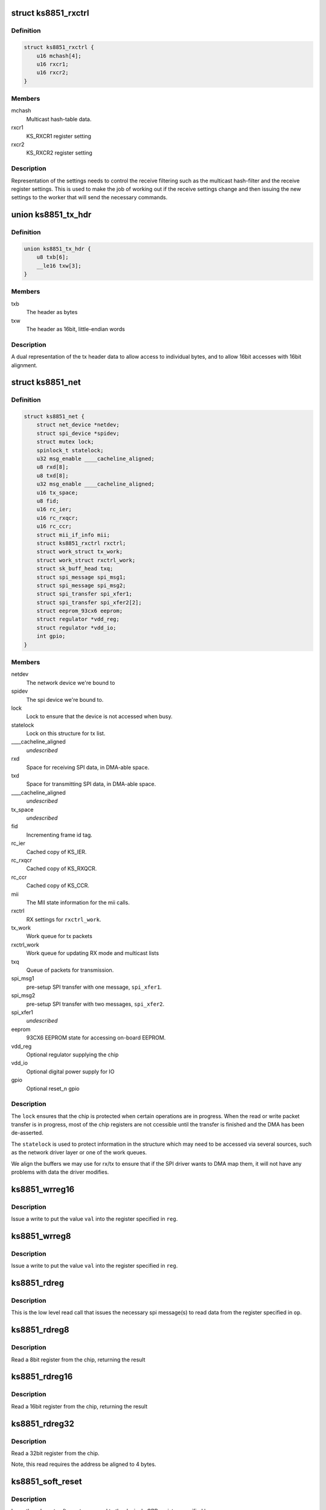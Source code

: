.. -*- coding: utf-8; mode: rst -*-
.. src-file: drivers/net/ethernet/micrel/ks8851.c

.. _`ks8851_rxctrl`:

struct ks8851_rxctrl
====================

.. c:type:: struct ks8851_rxctrl

    KS8851 driver rx control

.. _`ks8851_rxctrl.definition`:

Definition
----------

.. code-block:: c

    struct ks8851_rxctrl {
        u16 mchash[4];
        u16 rxcr1;
        u16 rxcr2;
    }

.. _`ks8851_rxctrl.members`:

Members
-------

mchash
    Multicast hash-table data.

rxcr1
    KS_RXCR1 register setting

rxcr2
    KS_RXCR2 register setting

.. _`ks8851_rxctrl.description`:

Description
-----------

Representation of the settings needs to control the receive filtering
such as the multicast hash-filter and the receive register settings. This
is used to make the job of working out if the receive settings change and
then issuing the new settings to the worker that will send the necessary
commands.

.. _`ks8851_tx_hdr`:

union ks8851_tx_hdr
===================

.. c:type:: struct ks8851_tx_hdr

    tx header data

.. _`ks8851_tx_hdr.definition`:

Definition
----------

.. code-block:: c

    union ks8851_tx_hdr {
        u8 txb[6];
        __le16 txw[3];
    }

.. _`ks8851_tx_hdr.members`:

Members
-------

txb
    The header as bytes

txw
    The header as 16bit, little-endian words

.. _`ks8851_tx_hdr.description`:

Description
-----------

A dual representation of the tx header data to allow
access to individual bytes, and to allow 16bit accesses
with 16bit alignment.

.. _`ks8851_net`:

struct ks8851_net
=================

.. c:type:: struct ks8851_net

    KS8851 driver private data

.. _`ks8851_net.definition`:

Definition
----------

.. code-block:: c

    struct ks8851_net {
        struct net_device *netdev;
        struct spi_device *spidev;
        struct mutex lock;
        spinlock_t statelock;
        u32 msg_enable ____cacheline_aligned;
        u8 rxd[8];
        u8 txd[8];
        u32 msg_enable ____cacheline_aligned;
        u16 tx_space;
        u8 fid;
        u16 rc_ier;
        u16 rc_rxqcr;
        u16 rc_ccr;
        struct mii_if_info mii;
        struct ks8851_rxctrl rxctrl;
        struct work_struct tx_work;
        struct work_struct rxctrl_work;
        struct sk_buff_head txq;
        struct spi_message spi_msg1;
        struct spi_message spi_msg2;
        struct spi_transfer spi_xfer1;
        struct spi_transfer spi_xfer2[2];
        struct eeprom_93cx6 eeprom;
        struct regulator *vdd_reg;
        struct regulator *vdd_io;
        int gpio;
    }

.. _`ks8851_net.members`:

Members
-------

netdev
    The network device we're bound to

spidev
    The spi device we're bound to.

lock
    Lock to ensure that the device is not accessed when busy.

statelock
    Lock on this structure for tx list.

____cacheline_aligned
    *undescribed*

rxd
    Space for receiving SPI data, in DMA-able space.

txd
    Space for transmitting SPI data, in DMA-able space.

____cacheline_aligned
    *undescribed*

tx_space
    *undescribed*

fid
    Incrementing frame id tag.

rc_ier
    Cached copy of KS_IER.

rc_rxqcr
    Cached copy of KS_RXQCR.

rc_ccr
    Cached copy of KS_CCR.

mii
    The MII state information for the mii calls.

rxctrl
    RX settings for \ ``rxctrl_work``\ .

tx_work
    Work queue for tx packets

rxctrl_work
    Work queue for updating RX mode and multicast lists

txq
    Queue of packets for transmission.

spi_msg1
    pre-setup SPI transfer with one message, \ ``spi_xfer1``\ .

spi_msg2
    pre-setup SPI transfer with two messages, \ ``spi_xfer2``\ .

spi_xfer1
    *undescribed*

eeprom
    93CX6 EEPROM state for accessing on-board EEPROM.

vdd_reg
    Optional regulator supplying the chip

vdd_io
    Optional digital power supply for IO

gpio
    Optional reset_n gpio

.. _`ks8851_net.description`:

Description
-----------

The \ ``lock``\  ensures that the chip is protected when certain operations are
in progress. When the read or write packet transfer is in progress, most
of the chip registers are not ccessible until the transfer is finished and
the DMA has been de-asserted.

The \ ``statelock``\  is used to protect information in the structure which may
need to be accessed via several sources, such as the network driver layer
or one of the work queues.

We align the buffers we may use for rx/tx to ensure that if the SPI driver
wants to DMA map them, it will not have any problems with data the driver
modifies.

.. _`ks8851_wrreg16`:

ks8851_wrreg16
==============

.. c:function:: void ks8851_wrreg16(struct ks8851_net *ks, unsigned reg, unsigned val)

    write 16bit register value to chip

    :param struct ks8851_net \*ks:
        The chip state

    :param unsigned reg:
        The register address

    :param unsigned val:
        The value to write

.. _`ks8851_wrreg16.description`:

Description
-----------

Issue a write to put the value \ ``val``\  into the register specified in \ ``reg``\ .

.. _`ks8851_wrreg8`:

ks8851_wrreg8
=============

.. c:function:: void ks8851_wrreg8(struct ks8851_net *ks, unsigned reg, unsigned val)

    write 8bit register value to chip

    :param struct ks8851_net \*ks:
        The chip state

    :param unsigned reg:
        The register address

    :param unsigned val:
        The value to write

.. _`ks8851_wrreg8.description`:

Description
-----------

Issue a write to put the value \ ``val``\  into the register specified in \ ``reg``\ .

.. _`ks8851_rdreg`:

ks8851_rdreg
============

.. c:function:: void ks8851_rdreg(struct ks8851_net *ks, unsigned op, u8 *rxb, unsigned rxl)

    issue read register command and return the data

    :param struct ks8851_net \*ks:
        The device state

    :param unsigned op:
        The register address and byte enables in message format.

    :param u8 \*rxb:
        The RX buffer to return the result into

    :param unsigned rxl:
        The length of data expected.

.. _`ks8851_rdreg.description`:

Description
-----------

This is the low level read call that issues the necessary spi message(s)
to read data from the register specified in \ ``op``\ .

.. _`ks8851_rdreg8`:

ks8851_rdreg8
=============

.. c:function:: unsigned ks8851_rdreg8(struct ks8851_net *ks, unsigned reg)

    read 8 bit register from device

    :param struct ks8851_net \*ks:
        The chip information

    :param unsigned reg:
        The register address

.. _`ks8851_rdreg8.description`:

Description
-----------

Read a 8bit register from the chip, returning the result

.. _`ks8851_rdreg16`:

ks8851_rdreg16
==============

.. c:function:: unsigned ks8851_rdreg16(struct ks8851_net *ks, unsigned reg)

    read 16 bit register from device

    :param struct ks8851_net \*ks:
        The chip information

    :param unsigned reg:
        The register address

.. _`ks8851_rdreg16.description`:

Description
-----------

Read a 16bit register from the chip, returning the result

.. _`ks8851_rdreg32`:

ks8851_rdreg32
==============

.. c:function:: unsigned ks8851_rdreg32(struct ks8851_net *ks, unsigned reg)

    read 32 bit register from device

    :param struct ks8851_net \*ks:
        The chip information

    :param unsigned reg:
        The register address

.. _`ks8851_rdreg32.description`:

Description
-----------

Read a 32bit register from the chip.

Note, this read requires the address be aligned to 4 bytes.

.. _`ks8851_soft_reset`:

ks8851_soft_reset
=================

.. c:function:: void ks8851_soft_reset(struct ks8851_net *ks, unsigned op)

    issue one of the soft reset to the device

    :param struct ks8851_net \*ks:
        The device state.

    :param unsigned op:
        The bit(s) to set in the GRR

.. _`ks8851_soft_reset.description`:

Description
-----------

Issue the relevant soft-reset command to the device's GRR register
specified by \ ``op``\ .

Note, the delays are in there as a caution to ensure that the reset
has time to take effect and then complete. Since the datasheet does
not currently specify the exact sequence, we have chosen something
that seems to work with our device.

.. _`ks8851_set_powermode`:

ks8851_set_powermode
====================

.. c:function:: void ks8851_set_powermode(struct ks8851_net *ks, unsigned pwrmode)

    set power mode of the device

    :param struct ks8851_net \*ks:
        The device state

    :param unsigned pwrmode:
        The power mode value to write to KS_PMECR.

.. _`ks8851_set_powermode.description`:

Description
-----------

Change the power mode of the chip.

.. _`ks8851_write_mac_addr`:

ks8851_write_mac_addr
=====================

.. c:function:: int ks8851_write_mac_addr(struct net_device *dev)

    write mac address to device registers

    :param struct net_device \*dev:
        The network device

.. _`ks8851_write_mac_addr.description`:

Description
-----------

Update the KS8851 MAC address registers from the address in \ ``dev``\ .

This call assumes that the chip is not running, so there is no need to
shutdown the RXQ process whilst setting this.

.. _`ks8851_read_mac_addr`:

ks8851_read_mac_addr
====================

.. c:function:: void ks8851_read_mac_addr(struct net_device *dev)

    read mac address from device registers

    :param struct net_device \*dev:
        The network device

.. _`ks8851_read_mac_addr.description`:

Description
-----------

Update our copy of the KS8851 MAC address from the registers of \ ``dev``\ .

.. _`ks8851_init_mac`:

ks8851_init_mac
===============

.. c:function:: void ks8851_init_mac(struct ks8851_net *ks)

    initialise the mac address

    :param struct ks8851_net \*ks:
        The device structure

.. _`ks8851_init_mac.description`:

Description
-----------

Get or create the initial mac address for the device and then set that
into the station address register. If there is an EEPROM present, then
we try that. If no valid mac address is found we use \ :c:func:`eth_random_addr`\ 
to create a new one.

.. _`ks8851_rdfifo`:

ks8851_rdfifo
=============

.. c:function:: void ks8851_rdfifo(struct ks8851_net *ks, u8 *buff, unsigned len)

    read data from the receive fifo

    :param struct ks8851_net \*ks:
        The device state.

    :param u8 \*buff:
        The buffer address

    :param unsigned len:
        The length of the data to read

.. _`ks8851_rdfifo.description`:

Description
-----------

Issue an RXQ FIFO read command and read the \ ``len``\  amount of data from
the FIFO into the buffer specified by \ ``buff``\ .

.. _`ks8851_dbg_dumpkkt`:

ks8851_dbg_dumpkkt
==================

.. c:function:: void ks8851_dbg_dumpkkt(struct ks8851_net *ks, u8 *rxpkt)

    dump initial packet contents to debug

    :param struct ks8851_net \*ks:
        The device state

    :param u8 \*rxpkt:
        The data for the received packet

.. _`ks8851_dbg_dumpkkt.description`:

Description
-----------

Dump the initial data from the packet to \ :c:func:`dev_dbg`\ .

.. _`ks8851_rx_pkts`:

ks8851_rx_pkts
==============

.. c:function:: void ks8851_rx_pkts(struct ks8851_net *ks)

    receive packets from the host

    :param struct ks8851_net \*ks:
        The device information.

.. _`ks8851_rx_pkts.description`:

Description
-----------

This is called from the IRQ work queue when the system detects that there
are packets in the receive queue. Find out how many packets there are and
read them from the FIFO.

.. _`ks8851_irq`:

ks8851_irq
==========

.. c:function:: irqreturn_t ks8851_irq(int irq, void *_ks)

    IRQ handler for dealing with interrupt requests

    :param int irq:
        IRQ number

    :param void \*_ks:
        cookie

.. _`ks8851_irq.description`:

Description
-----------

This handler is invoked when the IRQ line asserts to find out what happened.
As we cannot allow ourselves to sleep in HARDIRQ context, this handler runs
in thread context.

Read the interrupt status, work out what needs to be done and then clear
any of the interrupts that are not needed.

.. _`calc_txlen`:

calc_txlen
==========

.. c:function:: unsigned calc_txlen(unsigned len)

    calculate size of message to send packet

    :param unsigned len:
        Length of data

.. _`calc_txlen.description`:

Description
-----------

Returns the size of the TXFIFO message needed to send
this packet.

.. _`ks8851_wrpkt`:

ks8851_wrpkt
============

.. c:function:: void ks8851_wrpkt(struct ks8851_net *ks, struct sk_buff *txp, bool irq)

    write packet to TX FIFO

    :param struct ks8851_net \*ks:
        The device state.

    :param struct sk_buff \*txp:
        The sk_buff to transmit.

    :param bool irq:
        IRQ on completion of the packet.

.. _`ks8851_wrpkt.description`:

Description
-----------

Send the \ ``txp``\  to the chip. This means creating the relevant packet header
specifying the length of the packet and the other information the chip
needs, such as IRQ on completion. Send the header and the packet data to
the device.

.. _`ks8851_done_tx`:

ks8851_done_tx
==============

.. c:function:: void ks8851_done_tx(struct ks8851_net *ks, struct sk_buff *txb)

    update and then free skbuff after transmitting

    :param struct ks8851_net \*ks:
        The device state

    :param struct sk_buff \*txb:
        The buffer transmitted

.. _`ks8851_tx_work`:

ks8851_tx_work
==============

.. c:function:: void ks8851_tx_work(struct work_struct *work)

    process tx packet(s)

    :param struct work_struct \*work:
        The work strucutre what was scheduled.

.. _`ks8851_tx_work.description`:

Description
-----------

This is called when a number of packets have been scheduled for
transmission and need to be sent to the device.

.. _`ks8851_net_open`:

ks8851_net_open
===============

.. c:function:: int ks8851_net_open(struct net_device *dev)

    open network device

    :param struct net_device \*dev:
        The network device being opened.

.. _`ks8851_net_open.description`:

Description
-----------

Called when the network device is marked active, such as a user executing
'ifconfig up' on the device.

.. _`ks8851_net_stop`:

ks8851_net_stop
===============

.. c:function:: int ks8851_net_stop(struct net_device *dev)

    close network device

    :param struct net_device \*dev:
        The device being closed.

.. _`ks8851_net_stop.description`:

Description
-----------

Called to close down a network device which has been active. Cancell any
work, shutdown the RX and TX process and then place the chip into a low
power state whilst it is not being used.

.. _`ks8851_start_xmit`:

ks8851_start_xmit
=================

.. c:function:: netdev_tx_t ks8851_start_xmit(struct sk_buff *skb, struct net_device *dev)

    transmit packet

    :param struct sk_buff \*skb:
        The buffer to transmit

    :param struct net_device \*dev:
        The device used to transmit the packet.

.. _`ks8851_start_xmit.description`:

Description
-----------

Called by the network layer to transmit the \ ``skb``\ . Queue the packet for
the device and schedule the necessary work to transmit the packet when
it is free.

We do this to firstly avoid sleeping with the network device locked,
and secondly so we can round up more than one packet to transmit which
means we can try and avoid generating too many transmit done interrupts.

.. _`ks8851_rxctrl_work`:

ks8851_rxctrl_work
==================

.. c:function:: void ks8851_rxctrl_work(struct work_struct *work)

    work handler to change rx mode

    :param struct work_struct \*work:
        The work structure this belongs to.

.. _`ks8851_rxctrl_work.description`:

Description
-----------

Lock the device and issue the necessary changes to the receive mode from
the network device layer. This is done so that we can do this without
having to sleep whilst holding the network device lock.

Since the recommendation from Micrel is that the RXQ is shutdown whilst the
receive parameters are programmed, we issue a write to disable the RXQ and
then wait for the interrupt handler to be triggered once the RXQ shutdown is
complete. The interrupt handler then writes the new values into the chip.

.. _`ks8851_eeprom_claim`:

ks8851_eeprom_claim
===================

.. c:function:: int ks8851_eeprom_claim(struct ks8851_net *ks)

    claim device EEPROM and activate the interface

    :param struct ks8851_net \*ks:
        The network device state.

.. _`ks8851_eeprom_claim.description`:

Description
-----------

Check for the presence of an EEPROM, and then activate software access
to the device.

.. _`ks8851_eeprom_release`:

ks8851_eeprom_release
=====================

.. c:function:: void ks8851_eeprom_release(struct ks8851_net *ks)

    release the EEPROM interface

    :param struct ks8851_net \*ks:
        The device state

.. _`ks8851_eeprom_release.description`:

Description
-----------

Release the software access to the device EEPROM

.. _`ks8851_phy_reg`:

ks8851_phy_reg
==============

.. c:function:: int ks8851_phy_reg(int reg)

    convert MII register into a KS8851 register

    :param int reg:
        MII register number.

.. _`ks8851_phy_reg.description`:

Description
-----------

Return the KS8851 register number for the corresponding MII PHY register
if possible. Return zero if the MII register has no direct mapping to the
KS8851 register set.

.. _`ks8851_phy_read`:

ks8851_phy_read
===============

.. c:function:: int ks8851_phy_read(struct net_device *dev, int phy_addr, int reg)

    MII interface PHY register read.

    :param struct net_device \*dev:
        The network device the PHY is on.

    :param int phy_addr:
        Address of PHY (ignored as we only have one)

    :param int reg:
        The register to read.

.. _`ks8851_phy_read.description`:

Description
-----------

This call reads data from the PHY register specified in \ ``reg``\ . Since the
device does not support all the MII registers, the non-existent values
are always returned as zero.

We return zero for unsupported registers as the MII code does not check
the value returned for any error status, and simply returns it to the
caller. The mii-tool that the driver was tested with takes any -ve error
as real PHY capabilities, thus displaying incorrect data to the user.

.. _`ks8851_read_selftest`:

ks8851_read_selftest
====================

.. c:function:: int ks8851_read_selftest(struct ks8851_net *ks)

    read the selftest memory info.

    :param struct ks8851_net \*ks:
        The device state

.. _`ks8851_read_selftest.description`:

Description
-----------

Read and check the TX/RX memory selftest information.

.. This file was automatic generated / don't edit.

